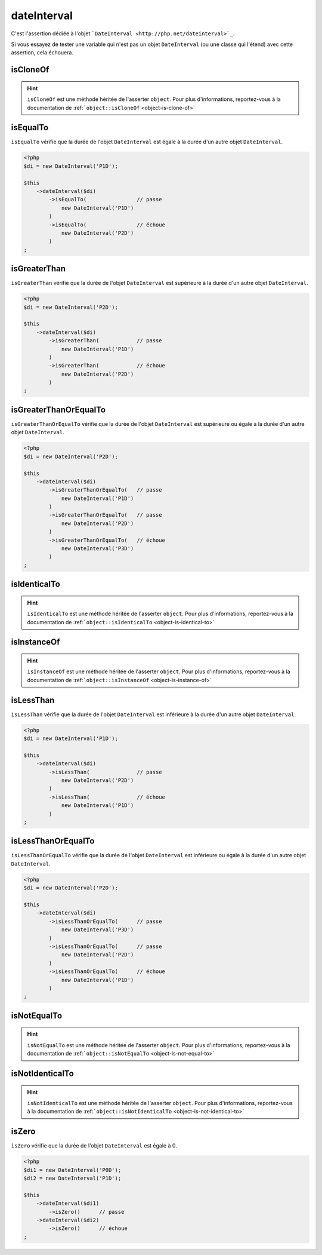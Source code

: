 .. _date-interval:

dateInterval
************

C'est l'assertion dédiée à l'objet ```DateInterval <http://php.net/dateinterval>`_``.

Si vous essayez de tester une variable qui n'est pas un objet ``DateInterval`` (ou une classe qui l'étend) avec cette assertion, cela échouera.

.. _date-interval-is-clone-of:

isCloneOf
=========

.. hint::
   ``isCloneOf`` est une méthode héritée de l'asserter ``object``.
   Pour plus d'informations, reportez-vous à la documentation de :ref:```object::isCloneOf`` <object-is-clone-of>`


.. _date-interval-is-equal-to:

isEqualTo
=========

``isEqualTo`` vérifie que la durée de l'objet ``DateInterval`` est égale à la durée d'un autre objet ``DateInterval``.

.. code-block:: php

   <?php
   $di = new DateInterval('P1D');

   $this
       ->dateInterval($di)
           ->isEqualTo(                // passe
               new DateInterval('P1D')
           )
           ->isEqualTo(                // échoue
               new DateInterval('P2D')
           )
   ;

.. _date-interval-is-greater-than:

isGreaterThan
=============

``isGreaterThan`` vérifie que la durée de l'objet ``DateInterval`` est supérieure à la durée d'un autre objet ``DateInterval``.

.. code-block:: php

   <?php
   $di = new DateInterval('P2D');

   $this
       ->dateInterval($di)
           ->isGreaterThan(            // passe
               new DateInterval('P1D')
           )
           ->isGreaterThan(            // échoue
               new DateInterval('P2D')
           )
   ;

.. _date-interval-is-greater-than-or-equal-to:

isGreaterThanOrEqualTo
======================

``isGreaterThanOrEqualTo`` vérifie que la durée de l'objet ``DateInterval`` est supérieure ou égale à la durée d'un autre objet ``DateInterval``.

.. code-block:: php

   <?php
   $di = new DateInterval('P2D');

   $this
       ->dateInterval($di)
           ->isGreaterThanOrEqualTo(   // passe
               new DateInterval('P1D')
           )
           ->isGreaterThanOrEqualTo(   // passe
               new DateInterval('P2D')
           )
           ->isGreaterThanOrEqualTo(   // échoue
               new DateInterval('P3D')
           )
   ;

.. _date-interval-is-identical-to:

isIdenticalTo
=============

.. hint::
   ``isIdenticalTo`` est une méthode héritée de l'asserter ``object``.
   Pour plus d'informations, reportez-vous à la documentation de :ref:```object::isIdenticalTo`` <object-is-identical-to>`


.. _date-interval-is-instance-of:

isInstanceOf
============

.. hint::
   ``isInstanceOf`` est une méthode héritée de l'asserter ``object``.
   Pour plus d'informations, reportez-vous à la documentation de :ref:```object::isInstanceOf`` <object-is-instance-of>`


.. _date-interval-is-less-than:

isLessThan
==========

``isLessThan`` vérifie que la durée de l'objet ``DateInterval`` est inférieure à la durée d'un autre objet ``DateInterval``.

.. code-block:: php

   <?php
   $di = new DateInterval('P1D');

   $this
       ->dateInterval($di)
           ->isLessThan(               // passe
               new DateInterval('P2D')
           )
           ->isLessThan(               // échoue
               new DateInterval('P1D')
           )
   ;

.. _date-interval-is-less-than-or-equal-to:

isLessThanOrEqualTo
===================

``isLessThanOrEqualTo`` vérifie que la durée de l'objet ``DateInterval`` est inférieure ou égale à la durée d'un autre objet ``DateInterval``.

.. code-block:: php

   <?php
   $di = new DateInterval('P2D');

   $this
       ->dateInterval($di)
           ->isLessThanOrEqualTo(      // passe
               new DateInterval('P3D')
           )
           ->isLessThanOrEqualTo(      // passe
               new DateInterval('P2D')
           )
           ->isLessThanOrEqualTo(      // échoue
               new DateInterval('P1D')
           )
   ;

.. _date-interval-is-not-equal-to:

isNotEqualTo
============

.. hint::
   ``isNotEqualTo`` est une méthode héritée de l'asserter ``object``.
   Pour plus d'informations, reportez-vous à la documentation de :ref:```object::isNotEqualTo`` <object-is-not-equal-to>`


.. _date-interval-is-not-identical-to:

isNotIdenticalTo
================

.. hint::
   ``isNotIdenticalTo`` est une méthode héritée de l'asserter ``object``.
   Pour plus d'informations, reportez-vous à la documentation de :ref:```object::isNotIdenticalTo`` <object-is-not-identical-to>`


.. _date-interval-is-zero:

isZero
======

``isZero`` vérifie que la durée de l'objet ``DateInterval`` est égale à 0.

.. code-block:: php

   <?php
   $di1 = new DateInterval('P0D');
   $di2 = new DateInterval('P1D');

   $this
       ->dateInterval($di1)
           ->isZero()      // passe
       ->dateInterval($di2)
           ->isZero()      // échoue
   ;

